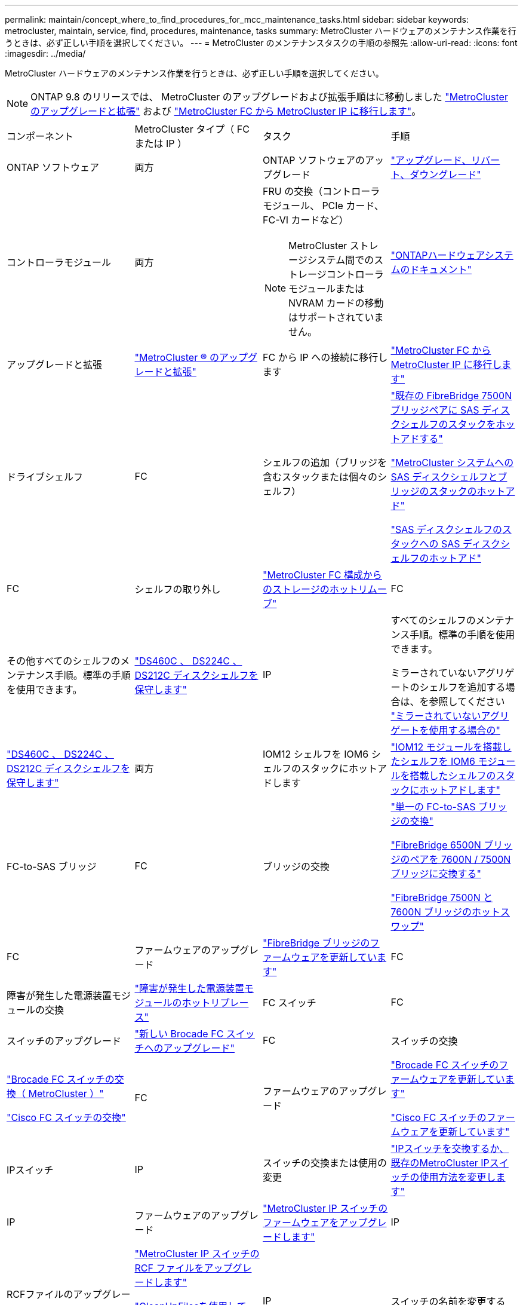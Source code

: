 ---
permalink: maintain/concept_where_to_find_procedures_for_mcc_maintenance_tasks.html 
sidebar: sidebar 
keywords: metrocluster, maintain, service, find, procedures, maintenance, tasks 
summary: MetroCluster ハードウェアのメンテナンス作業を行うときは、必ず正しい手順を選択してください。 
---
= MetroCluster のメンテナンスタスクの手順の参照先
:allow-uri-read: 
:icons: font
:imagesdir: ../media/


[role="lead"]
MetroCluster ハードウェアのメンテナンス作業を行うときは、必ず正しい手順を選択してください。


NOTE: ONTAP 9.8 のリリースでは、 MetroCluster のアップグレードおよび拡張手順はに移動しました link:../upgrade/concept_choosing_an_upgrade_method_mcc.html["MetroCluster のアップグレードと拡張"] および link:../transition/concept_choosing_your_transition_procedure_mcc_transition.html["MetroCluster FC から MetroCluster IP に移行します"]。

|===


| コンポーネント | MetroCluster タイプ（ FC または IP ） | タスク | 手順 


 a| 
ONTAP ソフトウェア
 a| 
両方
 a| 
ONTAP ソフトウェアのアップグレード
 a| 
https://docs.netapp.com/us-en/ontap/upgrade/index.html["アップグレード、リバート、ダウングレード"^]



 a| 
コントローラモジュール
 a| 
両方
 a| 
FRU の交換（コントローラモジュール、 PCIe カード、 FC-VI カードなど）


NOTE: MetroCluster ストレージシステム間でのストレージコントローラモジュールまたは NVRAM カードの移動はサポートされていません。
 a| 
https://docs.netapp.com/platstor/index.jsp["ONTAPハードウェアシステムのドキュメント"^]



 a| 
アップグレードと拡張
 a| 
link:../upgrade/concept_choosing_an_upgrade_method_mcc.html["MetroCluster ® のアップグレードと拡張"]



 a| 
FC から IP への接続に移行します
 a| 
link:../transition/concept_choosing_your_transition_procedure_mcc_transition.html["MetroCluster FC から MetroCluster IP に移行します"]



 a| 
ドライブシェルフ
 a| 
FC
 a| 
シェルフの追加（ブリッジを含むスタックまたは個々のシェルフ）
 a| 
link:task_hot_add_a_stack_to_exist_7500n_pair.html["既存の FibreBridge 7500N ブリッジペアに SAS ディスクシェルフのスタックをホットアドする"]

link:task_fb_hot_add_stack_of_shelves_and_bridges.html["MetroCluster システムへの SAS ディスクシェルフとブリッジのスタックのホットアド"]

link:task_fb_hot_add_shelf_prepare_7500n.html["SAS ディスクシェルフのスタックへの SAS ディスクシェルフのホットアド"]



 a| 
FC
 a| 
シェルフの取り外し
 a| 
link:task_hot_remove_storage_from_a_mcc_fc_configuration.html["MetroCluster FC 構成からのストレージのホットリムーブ"]



 a| 
FC
 a| 
その他すべてのシェルフのメンテナンス手順。標準の手順を使用できます。
 a| 
https://docs.netapp.com/platstor/topic/com.netapp.doc.hw-ds-sas3-service/home.html["DS460C 、 DS224C 、 DS212C ディスクシェルフを保守します"^]



 a| 
IP
 a| 
すべてのシェルフのメンテナンス手順。標準の手順を使用できます。

ミラーされていないアグリゲートのシェルフを追加する場合は、を参照してください http://docs.netapp.com/ontap-9/topic/com.netapp.doc.dot-mcc-inst-cnfg-ip/GUID-EA385AF8-7786-4C3C-B5AE-1B4CFD3AD2EE.html["ミラーされていないアグリゲートを使用する場合の"^]
 a| 
https://docs.netapp.com/platstor/topic/com.netapp.doc.hw-ds-sas3-service/home.html["DS460C 、 DS224C 、 DS212C ディスクシェルフを保守します"^]



 a| 
両方
 a| 
IOM12 シェルフを IOM6 シェルフのスタックにホットアドします
 a| 
https://docs.netapp.com/platstor/topic/com.netapp.doc.hw-ds-mix-hotadd/home.html["IOM12 モジュールを搭載したシェルフを IOM6 モジュールを搭載したシェルフのスタックにホットアドします"^]



 a| 
FC-to-SAS ブリッジ
 a| 
FC
 a| 
ブリッジの交換
 a| 
link:task_replace_a_sle_fc_to_sas_bridge.html["単一の FC-to-SAS ブリッジの交換"]

link:task_fb_consolidate_replace_a_pair_of_fibrebridge_6500n_bridges_with_7500n_bridges.html["FibreBridge 6500N ブリッジのペアを 7600N / 7500N ブリッジに交換する"]

link:task_replace_a_sle_fc_to_sas_bridge.html#hot-swapping-a-fibrebridge-7500n-with-a-7600n-bridge["FibreBridge 7500N と 7600N ブリッジのホットスワップ"]



 a| 
FC
 a| 
ファームウェアのアップグレード
 a| 
link:task_update_firmware_on_a_fibrebridge_bridge_parent_topic.html["FibreBridge ブリッジのファームウェアを更新しています"]



 a| 
FC
 a| 
障害が発生した電源装置モジュールの交換
 a| 
link:reference_fb_replace_a_power_supply.html["障害が発生した電源装置モジュールのホットリプレース"]



 a| 
FC スイッチ
 a| 
FC
 a| 
スイッチのアップグレード
 a| 
link:task_upgrade_to_new_brocade_switches.html["新しい Brocade FC スイッチへのアップグレード"]



 a| 
FC
 a| 
スイッチの交換
 a| 
link:task_replace_a_brocade_fc_switch_mcc.html["Brocade FC スイッチの交換（ MetroCluster ）"]

link:task_replace_a_cisco_fc_switch_mcc.html["Cisco FC スイッチの交換"]



 a| 
FC
 a| 
ファームウェアのアップグレード
 a| 
link:task_upgrade_or_downgrad_the_firmware_on_a_brocade_fc_switch_mcc.html["Brocade FC スイッチのファームウェアを更新しています"]

link:task_upgrade_or_downgrad_the_firmware_on_a_cisco_fc_switch_mcc.html["Cisco FC スイッチのファームウェアを更新しています"]



 a| 
IPスイッチ
 a| 
IP
 a| 
スイッチの交換または使用の変更
 a| 
link:task_replace_an_ip_switch.html["IPスイッチを交換するか、既存のMetroCluster IPスイッチの使用方法を変更します"]



 a| 
IP
 a| 
ファームウェアのアップグレード
 a| 
link:task_upgrade_firmware_on_mcc_ip_switches.html["MetroCluster IP スイッチのファームウェアをアップグレードします"]



 a| 
IP
 a| 
RCFファイルのアップグレード
 a| 
link:task_upgrade_rcf_files_on_mcc_ip_switches.html["MetroCluster IP スイッチの RCF ファイルをアップグレードします"]

link:task_upgrade_rcf_files_on_cisco_ip_switches_with_cleanupfiles.html["CleanUpFilesを使用して、Cisco IPスイッチのRCFファイルをアップグレードします"]



 a| 
IP
 a| 
スイッチの名前を変更する
 a| 
link:task_rename_a_cisco_ip_switch.html["Cisco IP スイッチの名前を変更します"]

|===